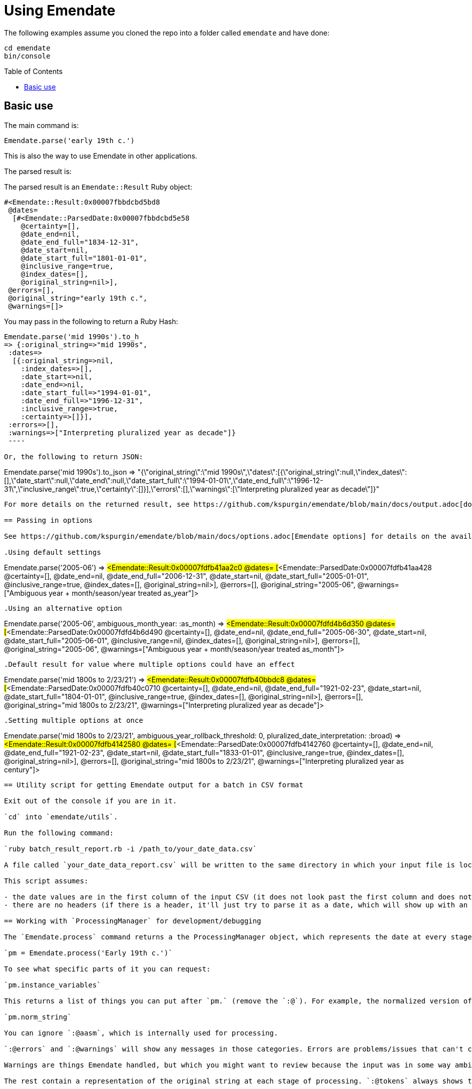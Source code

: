 :toc:
:toc-placement!:

= Using Emendate

The following examples assume you cloned the repo into a folder called `emendate` and have done:

----
cd emendate
bin/console
----

toc::[]

== Basic use

The main command is:

`Emendate.parse('early 19th c.')`

This is also the way to use Emendate in other applications.

The parsed result is:

The parsed result is an `Emendate::Result` Ruby object:

----
#<Emendate::Result:0x00007fbbdcbd5bd8
 @dates=
  [#<Emendate::ParsedDate:0x00007fbbdcbd5e58
    @certainty=[],
    @date_end=nil,
    @date_end_full="1834-12-31",
    @date_start=nil,
    @date_start_full="1801-01-01",
    @inclusive_range=true,
    @index_dates=[],
    @original_string=nil>],
 @errors=[],
 @original_string="early 19th c.",
 @warnings=[]>
----

You may pass in the following to return a Ruby Hash:

----
Emendate.parse('mid 1990s').to_h
=> {:original_string=>"mid 1990s",
 :dates=>
  [{:original_string=>nil,
    :index_dates=>[],
    :date_start=>nil,
    :date_end=>nil,
    :date_start_full=>"1994-01-01",
    :date_end_full=>"1996-12-31",
    :inclusive_range=>true,
    :certainty=>[]}],
 :errors=>[],
 :warnings=>["Interpreting pluralized year as decade"]}
 ----

Or, the following to return JSON:

----
Emendate.parse('mid 1990s').to_json
=> "{\"original_string\":\"mid 1990s\",\"dates\":[{\"original_string\":null,\"index_dates\":[],\"date_start\":null,\"date_end\":null,\"date_start_full\":\"1994-01-01\",\"date_end_full\":\"1996-12-31\",\"inclusive_range\":true,\"certainty\":[]}],\"errors\":[],\"warnings\":[\"Interpreting pluralized year as decade\"]}"
----

For more details on the returned result, see https://github.com/kspurgin/emendate/blob/main/docs/output.adoc[docs/output.adoc].

== Passing in options

See https://github.com/kspurgin/emendate/blob/main/docs/options.adoc[Emendate options] for details on the available options and what they do. The following is just to illustrate the use of options and their effect. 

.Using default settings
----
Emendate.parse('2005-06')
=> #<Emendate::Result:0x00007fdfb41aa2c0
 @dates=
  [#<Emendate::ParsedDate:0x00007fdfb41aa428
    @certainty=[],
    @date_end=nil,
    @date_end_full="2006-12-31",
    @date_start=nil,
    @date_start_full="2005-01-01",
    @inclusive_range=true,
    @index_dates=[],
    @original_string=nil>],
 @errors=[],
 @original_string="2005-06",
 @warnings=["Ambiguous year + month/season/year treated as_year"]>
----

.Using an alternative option
----
Emendate.parse('2005-06', ambiguous_month_year: :as_month)
=> #<Emendate::Result:0x00007fdfd4b6d350
 @dates=
  [#<Emendate::ParsedDate:0x00007fdfd4b6d490
    @certainty=[],
    @date_end=nil,
    @date_end_full="2005-06-30",
    @date_start=nil,
    @date_start_full="2005-06-01",
    @inclusive_range=nil,
    @index_dates=[],
    @original_string=nil>],
 @errors=[],
 @original_string="2005-06",
 @warnings=["Ambiguous year + month/season/year treated as_month"]>
----

.Default result for value where multiple options could have an effect
----
Emendate.parse('mid 1800s to 2/23/21')
=> #<Emendate::Result:0x00007fdfb40bbdc8
 @dates=
  [#<Emendate::ParsedDate:0x00007fdfb40c0710
    @certainty=[],
    @date_end=nil,
    @date_end_full="1921-02-23",
    @date_start=nil,
    @date_start_full="1804-01-01",
    @inclusive_range=true,
    @index_dates=[],
    @original_string=nil>],
 @errors=[],
 @original_string="mid 1800s to 2/23/21",
 @warnings=["Interpreting pluralized year as decade"]>
----

.Setting multiple options at once
----
Emendate.parse('mid 1800s to 2/23/21', ambiguous_year_rollback_threshold: 0, pluralized_date_interpretation: :broad)
=> #<Emendate::Result:0x00007fdfb4142580
 @dates=
  [#<Emendate::ParsedDate:0x00007fdfb4142760
    @certainty=[],
    @date_end=nil,
    @date_end_full="1921-02-23",
    @date_start=nil,
    @date_start_full="1833-01-01",
    @inclusive_range=true,
    @index_dates=[],
    @original_string=nil>],
 @errors=[],
 @original_string="mid 1800s to 2/23/21",
 @warnings=["Interpreting pluralized year as century"]>
----

== Utility script for getting Emendate output for a batch in CSV format

Exit out of the console if you are in it.

`cd` into `emendate/utils`.

Run the following command:

`ruby batch_result_report.rb -i /path_to/your_date_data.csv`

A file called `your_date_data_report.csv` will be written to the same directory in which your input file is located.

This script assumes:

- the date values are in the first column of the input CSV (it does not look past the first column and does not return subsequent columns in the report)
- there are no headers (if there is a header, it'll just try to parse it as a date, which will show up with an Emendate error in the report, but you can just ignore that row)

== Working with `ProcessingManager` for development/debugging

The `Emendate.process` command returns a the ProcessingManager object, which represents the date at every stage of transformation, including the final result. It is big and difficult to visually parse all at once, so assign it to a variable when you call it:

`pm = Emendate.process('Early 19th c.')`

To see what specific parts of it you can request:

`pm.instance_variables`

This returns a list of things you can put after `pm.` (remove the `:@`). For example, the normalized version of your original input string:

`pm.norm_string`

You can ignore `:@aasm`, which is internally used for processing.

`:@errors` and `:@warnings` will show any messages in those categories. Errors are problems/issues that can't currently be handled by Emendate. Errors may indicate further development needed, or just unexpected input that Emendate won't really ever gracefully deal with.

Warnings are things Emendate handled, but which you might want to review because the input was in some way ambiguous or odd.

The rest contain a representation of the original string at each stage of processing. `:@tokens` always shows the latest stage in processing. For more details on the processing stages and what the data will look like at each stage, see https://github.com/kspurgin/emendate/blob/main/docs/processing.adoc[How Emendate processes date strings].


This is not in the list of instance_variables you can call, but will show you if processing finished successfully (`done`) or not (`failed`):

`pm.state`


== Working with the test set

To see a list of all the date string values in the test set:

`Emendate::EXAMPLES.keys`

To see the list of all strings in the test set, with the tags assigned to each:

`Emendate.example_tags`

[NOTE]
====
The following will make more sense if you have read https://github.com/kspurgin/emendate/blob/main/docs/processing.adoc[How Emendate processes date strings].
====

This will output all unique type patterns being generated from the example strings:

`Emendate.unique_type_patterns`

Beneath each type pattern is a list of the original strings that have ended up with this pattern.

Running the command as shown above shows you all segment types, for all strings, and shows you the final result of the `SegmentSet` processing, with default configuration.

Of course, there are other options!

To see only the ``Segment``s that are/can be parts of actual dates, from just after date part tagging, only for examples with the inferred tag:

`Emendate.unique_type_patterns(type: :date, stage: :segment_dates, tag: :inferred, options: {ambiguous_month_day: :as_day_month})`

Note that the options need to be wrapped in curly braces here.

Also note that `stage` indicates the processing step that your desired input feeds into. Processing moves from `tag_date_parts` to `segment_dates`, so if you want see the results of date part tagging, the stage the data is ready for is `segment_dates`. 
